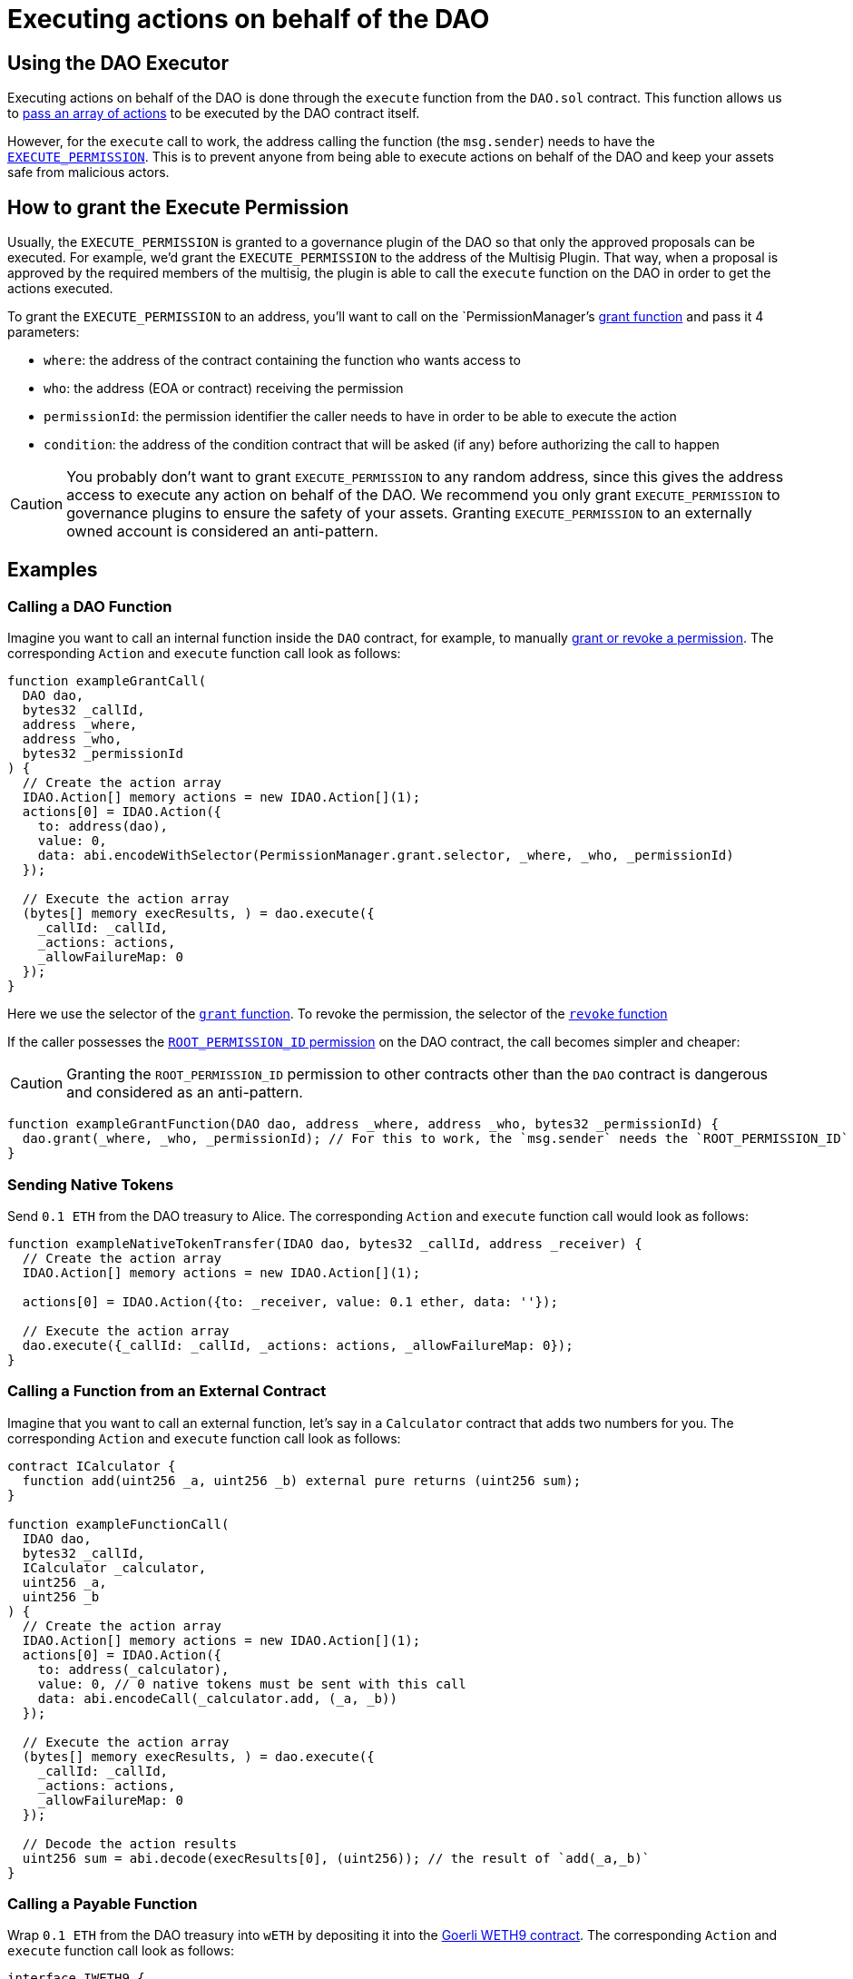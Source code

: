 = Executing actions on behalf of the DAO

## Using the DAO Executor

Executing actions on behalf of the DAO is done through the `execute` function from the `DAO.sol` contract. This function allows us to link:https://github.com/aragon/osx/blob/develop/packages/contracts/src/core/dao/DAO.sol[pass an array of actions] to be executed by the DAO contract itself.

However, for the `execute` call to work, the address calling the function (the `msg.sender`) needs to have the xref:how-it-works/core/permissions/index.adoc#permissions-native-to-the-dao-contract[`EXECUTE_PERMISSION`]. This is to prevent anyone from being able to execute actions on behalf of the DAO and keep your assets safe from malicious actors.

## How to grant the Execute Permission

Usually, the `EXECUTE_PERMISSION` is granted to a governance plugin of the DAO so that only the approved proposals can be executed. For example, we'd grant the `EXECUTE_PERMISSION` to the address of the Multisig Plugin. That way, when a proposal is approved by the required members of the multisig, the plugin is able to call the `execute` function on the DAO in order to get the actions executed.

To grant the `EXECUTE_PERMISSION` to an address, you'll want to call on the `PermissionManager`'s link:https://github.com/aragon/osx/blob/develop/packages/contracts/src/core/permission/PermissionManager.sol#L105[grant function] and pass it 4 parameters:

- `where`: the address of the contract containing the function `who` wants access to
- `who`: the address (EOA or contract) receiving the permission
- `permissionId`: the permission identifier the caller needs to have in order to be able to execute the action
- `condition`: the address of the condition contract that will be asked (if any) before authorizing the call to happen

CAUTION: You probably don't want to grant `EXECUTE_PERMISSION` to any random address, since this gives the address access to execute any action on behalf of the DAO. We recommend you only grant `EXECUTE_PERMISSION` to governance plugins to ensure the safety of your assets. Granting `EXECUTE_PERMISSION` to an externally owned account is considered an anti-pattern.

## Examples

### Calling a DAO Function

Imagine you want to call an internal function inside the `DAO` contract, for example, to manually xref:how-it-works/core/permissions/index.adoc[grant or revoke a permission]. The corresponding `Action` and `execute` function call look as follows:

```solidity
function exampleGrantCall(
  DAO dao,
  bytes32 _callId,
  address _where,
  address _who,
  bytes32 _permissionId
) {
  // Create the action array
  IDAO.Action[] memory actions = new IDAO.Action[](1);
  actions[0] = IDAO.Action({
    to: address(dao),
    value: 0,
    data: abi.encodeWithSelector(PermissionManager.grant.selector, _where, _who, _permissionId)
  });

  // Execute the action array
  (bytes[] memory execResults, ) = dao.execute({
    _callId: _callId,
    _actions: actions,
    _allowFailureMap: 0
  });
}
```

Here we use the selector of the xref:api:core.adoc#PermissionManager-grant-address-address-bytes32-[`grant` function]. 
To revoke the permission, the selector of the xref:api:core.adoc#PermissionManager-revoke-address-address-bytes32-[`revoke` function]

If the caller possesses the xref:how-it-works/core/permissions/index.adoc#permissions-native-to-the-dao-contract[`ROOT_PERMISSION_ID` permission] on the DAO contract, the call becomes simpler and cheaper:

CAUTION: Granting the `ROOT_PERMISSION_ID` permission to other contracts other than the `DAO` contract is dangerous and considered as an anti-pattern.

```solidity
function exampleGrantFunction(DAO dao, address _where, address _who, bytes32 _permissionId) {
  dao.grant(_where, _who, _permissionId); // For this to work, the `msg.sender` needs the `ROOT_PERMISSION_ID`
}
```

### Sending Native Tokens

Send `0.1 ETH` from the DAO treasury to Alice.
The corresponding `Action` and `execute` function call would look as follows:

```solidity
function exampleNativeTokenTransfer(IDAO dao, bytes32 _callId, address _receiver) {
  // Create the action array
  IDAO.Action[] memory actions = new IDAO.Action[](1);

  actions[0] = IDAO.Action({to: _receiver, value: 0.1 ether, data: ''});

  // Execute the action array
  dao.execute({_callId: _callId, _actions: actions, _allowFailureMap: 0});
}
```

### Calling a Function from an External Contract

Imagine that you want to call an external function, let's say in a `Calculator` contract that adds two numbers for you. The corresponding `Action` and `execute` function call look as follows:

```solidity
contract ICalculator {
  function add(uint256 _a, uint256 _b) external pure returns (uint256 sum);
}

function exampleFunctionCall(
  IDAO dao,
  bytes32 _callId,
  ICalculator _calculator,
  uint256 _a,
  uint256 _b
) {
  // Create the action array
  IDAO.Action[] memory actions = new IDAO.Action[](1);
  actions[0] = IDAO.Action({
    to: address(_calculator),
    value: 0, // 0 native tokens must be sent with this call
    data: abi.encodeCall(_calculator.add, (_a, _b))
  });

  // Execute the action array
  (bytes[] memory execResults, ) = dao.execute({
    _callId: _callId,
    _actions: actions,
    _allowFailureMap: 0
  });

  // Decode the action results
  uint256 sum = abi.decode(execResults[0], (uint256)); // the result of `add(_a,_b)`
}
```

### Calling a Payable Function

Wrap `0.1 ETH` from the DAO treasury into `wETH` by depositing it into the link:https://goerli.etherscan.io/token/0xb4fbf271143f4fbf7b91a5ded31805e42b2208d6#writeContract[Goerli WETH9 contract].
The corresponding `Action` and `execute` function call look as follows:

```solidity
interface IWETH9 {
  function deposit() external payable;

  function withdraw(uint256 _amount) external;
}

function examplePayableFunctionCall(IDAO dao, bytes32 _callId, IWETH9 _wethToken) {
  // Create the action array

  IDAO.Action[] memory actions = new IDAO.Action[](1);

  actions[0] = IDAO.Action({
    to: address(_wethToken),
    value: 0.1 ether,
    data: abi.encodeCall(IWETH9.deposit, ())
  });

  // Execute the action array
  dao.execute({_callId: _callId, _actions: actions, _allowFailureMap: 0});
}
```
